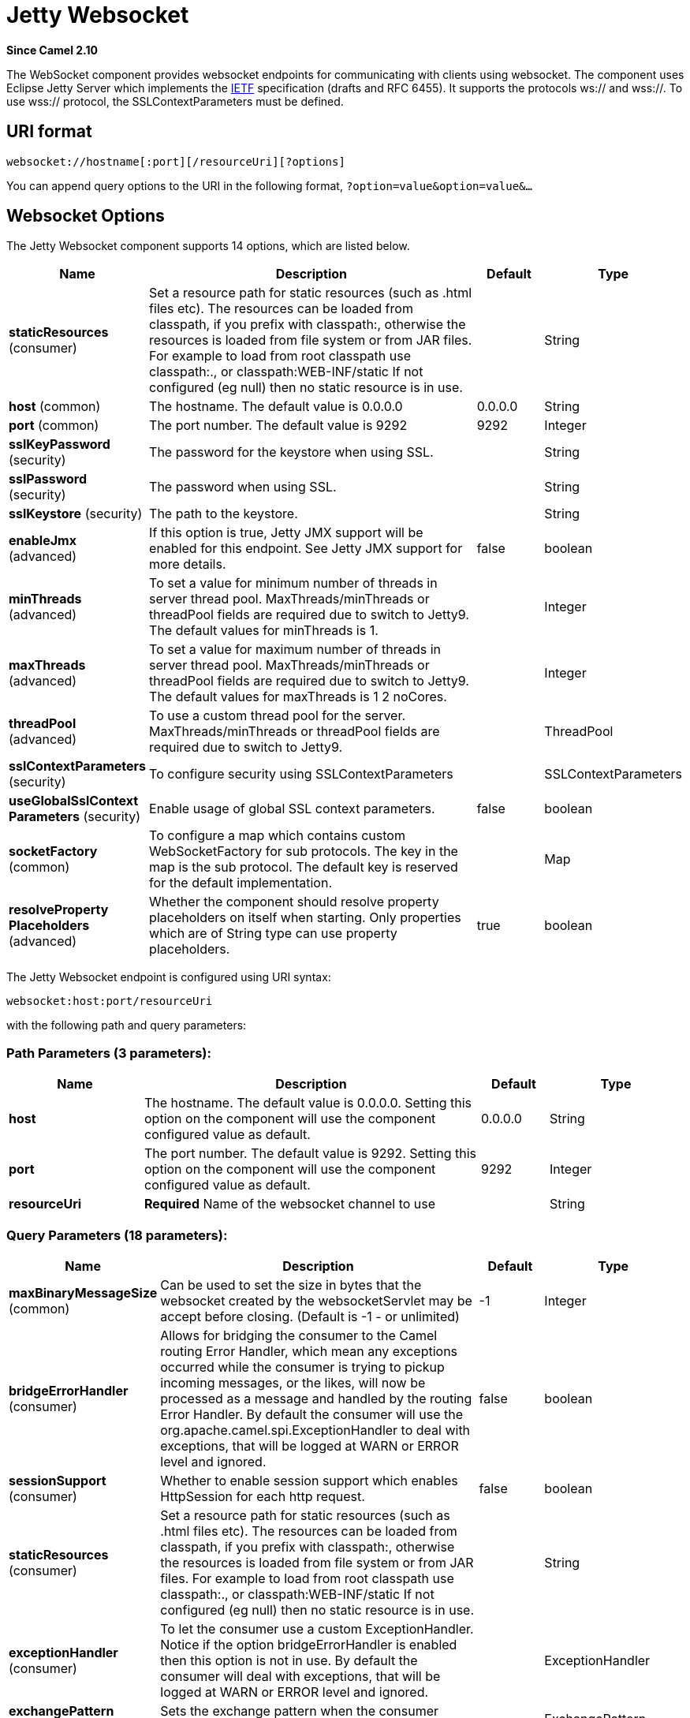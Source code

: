 [[websocket-component]]
= Jetty Websocket Component
:docTitle: Jetty Websocket
:artifactId: camel-websocket
:description: The websocket component provides websocket endpoints with Jetty for communicating with clients using websocket.
:since: 2.10
:component-header: Both producer and consumer are supported

*Since Camel {since}*

The WebSocket component provides websocket
endpoints for communicating with clients using
websocket. The component uses Eclipse Jetty Server which implements the
http://tools.ietf.org/html/rfc6455[IETF] specification (drafts and RFC
6455). It supports the protocols ws:// and wss://. To use wss://
protocol, the SSLContextParameters must be defined.

== URI format

[source,java]
---------------------------------------------------
websocket://hostname[:port][/resourceUri][?options]
---------------------------------------------------

You can append query options to the URI in the following format,
`?option=value&option=value&...`

== Websocket Options






// component options: START
The Jetty Websocket component supports 14 options, which are listed below.



[width="100%",cols="2,5,^1,2",options="header"]
|===
| Name | Description | Default | Type
| *staticResources* (consumer) | Set a resource path for static resources (such as .html files etc). The resources can be loaded from classpath, if you prefix with classpath:, otherwise the resources is loaded from file system or from JAR files. For example to load from root classpath use classpath:., or classpath:WEB-INF/static If not configured (eg null) then no static resource is in use. |  | String
| *host* (common) | The hostname. The default value is 0.0.0.0 | 0.0.0.0 | String
| *port* (common) | The port number. The default value is 9292 | 9292 | Integer
| *sslKeyPassword* (security) | The password for the keystore when using SSL. |  | String
| *sslPassword* (security) | The password when using SSL. |  | String
| *sslKeystore* (security) | The path to the keystore. |  | String
| *enableJmx* (advanced) | If this option is true, Jetty JMX support will be enabled for this endpoint. See Jetty JMX support for more details. | false | boolean
| *minThreads* (advanced) | To set a value for minimum number of threads in server thread pool. MaxThreads/minThreads or threadPool fields are required due to switch to Jetty9. The default values for minThreads is 1. |  | Integer
| *maxThreads* (advanced) | To set a value for maximum number of threads in server thread pool. MaxThreads/minThreads or threadPool fields are required due to switch to Jetty9. The default values for maxThreads is 1 2 noCores. |  | Integer
| *threadPool* (advanced) | To use a custom thread pool for the server. MaxThreads/minThreads or threadPool fields are required due to switch to Jetty9. |  | ThreadPool
| *sslContextParameters* (security) | To configure security using SSLContextParameters |  | SSLContextParameters
| *useGlobalSslContext Parameters* (security) | Enable usage of global SSL context parameters. | false | boolean
| *socketFactory* (common) | To configure a map which contains custom WebSocketFactory for sub protocols. The key in the map is the sub protocol. The default key is reserved for the default implementation. |  | Map
| *resolveProperty Placeholders* (advanced) | Whether the component should resolve property placeholders on itself when starting. Only properties which are of String type can use property placeholders. | true | boolean
|===
// component options: END










// endpoint options: START
The Jetty Websocket endpoint is configured using URI syntax:

----
websocket:host:port/resourceUri
----

with the following path and query parameters:

=== Path Parameters (3 parameters):


[width="100%",cols="2,5,^1,2",options="header"]
|===
| Name | Description | Default | Type
| *host* | The hostname. The default value is 0.0.0.0. Setting this option on the component will use the component configured value as default. | 0.0.0.0 | String
| *port* | The port number. The default value is 9292. Setting this option on the component will use the component configured value as default. | 9292 | Integer
| *resourceUri* | *Required* Name of the websocket channel to use |  | String
|===


=== Query Parameters (18 parameters):


[width="100%",cols="2,5,^1,2",options="header"]
|===
| Name | Description | Default | Type
| *maxBinaryMessageSize* (common) | Can be used to set the size in bytes that the websocket created by the websocketServlet may be accept before closing. (Default is -1 - or unlimited) | -1 | Integer
| *bridgeErrorHandler* (consumer) | Allows for bridging the consumer to the Camel routing Error Handler, which mean any exceptions occurred while the consumer is trying to pickup incoming messages, or the likes, will now be processed as a message and handled by the routing Error Handler. By default the consumer will use the org.apache.camel.spi.ExceptionHandler to deal with exceptions, that will be logged at WARN or ERROR level and ignored. | false | boolean
| *sessionSupport* (consumer) | Whether to enable session support which enables HttpSession for each http request. | false | boolean
| *staticResources* (consumer) | Set a resource path for static resources (such as .html files etc). The resources can be loaded from classpath, if you prefix with classpath:, otherwise the resources is loaded from file system or from JAR files. For example to load from root classpath use classpath:., or classpath:WEB-INF/static If not configured (eg null) then no static resource is in use. |  | String
| *exceptionHandler* (consumer) | To let the consumer use a custom ExceptionHandler. Notice if the option bridgeErrorHandler is enabled then this option is not in use. By default the consumer will deal with exceptions, that will be logged at WARN or ERROR level and ignored. |  | ExceptionHandler
| *exchangePattern* (consumer) | Sets the exchange pattern when the consumer creates an exchange. |  | ExchangePattern
| *sendTimeout* (producer) | Timeout in millis when sending to a websocket channel. The default timeout is 30000 (30 seconds). | 30000 | Integer
| *sendToAll* (producer) | To send to all websocket subscribers. Can be used to configure on endpoint level, instead of having to use the WebsocketConstants.SEND_TO_ALL header on the message. |  | Boolean
| *bufferSize* (advanced) | Set the buffer size of the websocketServlet, which is also the max frame byte size (default 8192) | 8192 | Integer
| *maxIdleTime* (advanced) | Set the time in ms that the websocket created by the websocketServlet may be idle before closing. (default is 300000) | 300000 | Integer
| *maxTextMessageSize* (advanced) | Can be used to set the size in characters that the websocket created by the websocketServlet may be accept before closing. |  | Integer
| *minVersion* (advanced) | Can be used to set the minimum protocol version accepted for the websocketServlet. (Default 13 - the RFC6455 version) | 13 | Integer
| *synchronous* (advanced) | Sets whether synchronous processing should be strictly used, or Camel is allowed to use asynchronous processing (if supported). | false | boolean
| *allowedOrigins* (cors) | The CORS allowed origins. Use to allow all. |  | String
| *crossOriginFilterOn* (cors) | Whether to enable CORS | false | boolean
| *filterPath* (cors) | Context path for filtering CORS |  | String
| *enableJmx* (monitoring) | If this option is true, Jetty JMX support will be enabled for this endpoint. See Jetty JMX support for more details. | false | boolean
| *sslContextParameters* (security) | To configure security using SSLContextParameters |  | SSLContextParameters
|===
// endpoint options: END
// spring-boot-auto-configure options: START
== Spring Boot Auto-Configuration

When using Spring Boot make sure to use the following Maven dependency to have support for auto configuration:

[source,xml]
----
<dependency>
  <groupId>org.apache.camel</groupId>
  <artifactId>camel-websocket-starter</artifactId>
  <version>x.x.x</version>
  <!-- use the same version as your Camel core version -->
</dependency>
----


The component supports 15 options, which are listed below.



[width="100%",cols="2,5,^1,2",options="header"]
|===
| Name | Description | Default | Type
| *camel.component.websocket.enable-jmx* | If this option is true, Jetty JMX support will be enabled for this endpoint. See Jetty JMX support for more details. | false | Boolean
| *camel.component.websocket.enabled* | Enable websocket component | true | Boolean
| *camel.component.websocket.host* | The hostname. The default value is 0.0.0.0 | 0.0.0.0 | String
| *camel.component.websocket.max-threads* | To set a value for maximum number of threads in server thread pool. MaxThreads/minThreads or threadPool fields are required due to switch to Jetty9. The default values for maxThreads is 1 2 noCores. |  | Integer
| *camel.component.websocket.min-threads* | To set a value for minimum number of threads in server thread pool. MaxThreads/minThreads or threadPool fields are required due to switch to Jetty9. The default values for minThreads is 1. |  | Integer
| *camel.component.websocket.port* | The port number. The default value is 9292 | 9292 | Integer
| *camel.component.websocket.resolve-property-placeholders* | Whether the component should resolve property placeholders on itself when starting. Only properties which are of String type can use property placeholders. | true | Boolean
| *camel.component.websocket.socket-factory* | To configure a map which contains custom WebSocketFactory for sub protocols. The key in the map is the sub protocol. The default key is reserved for the default implementation. |  | Map
| *camel.component.websocket.ssl-context-parameters* | To configure security using SSLContextParameters. The option is a org.apache.camel.util.jsse.SSLContextParameters type. |  | String
| *camel.component.websocket.ssl-key-password* | The password for the keystore when using SSL. |  | String
| *camel.component.websocket.ssl-keystore* | The path to the keystore. |  | String
| *camel.component.websocket.ssl-password* | The password when using SSL. |  | String
| *camel.component.websocket.static-resources* | Set a resource path for static resources (such as .html files etc). The resources can be loaded from classpath, if you prefix with classpath:, otherwise the resources is loaded from file system or from JAR files. For example to load from root classpath use classpath:., or classpath:WEB-INF/static If not configured (eg null) then no static resource is in use. |  | String
| *camel.component.websocket.thread-pool* | To use a custom thread pool for the server. MaxThreads/minThreads or threadPool fields are required due to switch to Jetty9. The option is a org.eclipse.jetty.util.thread.ThreadPool type. |  | String
| *camel.component.websocket.use-global-ssl-context-parameters* | Enable usage of global SSL context parameters. | false | Boolean
|===
// spring-boot-auto-configure options: END




 

== Message Headers

The WebSocket component uses 2 headers to indicate to either send
messages back to a single/current client, or to all clients.

[width="100%",cols="10%,90%",options="header",]
|=======================================================================

|`WebsocketConstants.SEND_TO_ALL` |Sends the message to all clients which are currently connected. You can
use the `sendToAll` option on the endpoint instead of using this header.

|`WebsocketConstants.CONNECTION_KEY` |Sends the message to the client with the given connection key.

|`WebsocketConstants.REMOTE_ADDRESS` |Remote address of the websocket session.
|=======================================================================

== Usage

In this example we let Camel exposes a websocket server which clients
can communicate with. The websocket server uses the default host and
port, which would be `0.0.0.0:9292`.

 The example will send back an echo of the input. To send back a
message, we need to send the transformed message to the same endpoint
`"websocket://echo"`. This is needed

 because by default the messaging is InOnly.

This example is part of an unit test, which you can find
https://svn.apache.org/repos/asf/camel/trunk/components/camel-websocket/src/test/java/org/apache/camel/component/websocket/WebsocketRouteExampleTest.java[here].
As a client we use the xref:ahc-component.adoc[AHC] library which offers support
for web socket as well.

Here is another example where webapp resources location have been
defined to allow the Jetty Application Server to not only register the
WebSocket servlet but also to expose web resources for the browser.
Resources should be defined under the webapp directory.

[source,java]
-----------------------------------------------------------------------------------------------
from("activemq:topic:newsTopic")
   .routeId("fromJMStoWebSocket")
   .to("websocket://localhost:8443/newsTopic?sendToAll=true&staticResources=classpath:webapp");
-----------------------------------------------------------------------------------------------

== Setting up SSL for WebSocket Component

=== Using the JSSE Configuration Utility

The WebSocket component supports SSL/TLS configuration
through the xref:manual::camel-configuration-utilities.adoc[Camel JSSE
Configuration Utility].  This utility greatly decreases the amount of
component specific code you need to write and is configurable at the
endpoint and component levels.  The following examples demonstrate how
to use the utility with the Cometd component.

[[Websocket-Programmaticconfigurationofthecomponent]]
Programmatic configuration of the component

[source,java]
-----------------------------------------------------------------------------------------------
KeyStoreParameters ksp = new KeyStoreParameters();
ksp.setResource("/users/home/server/keystore.jks");
ksp.setPassword("keystorePassword");

KeyManagersParameters kmp = new KeyManagersParameters();
kmp.setKeyStore(ksp);
kmp.setKeyPassword("keyPassword");

TrustManagersParameters tmp = new TrustManagersParameters();
tmp.setKeyStore(ksp);

SSLContextParameters scp = new SSLContextParameters();
scp.setKeyManagers(kmp);
scp.setTrustManagers(tmp);

CometdComponent commetdComponent = getContext().getComponent("cometds", CometdComponent.class);
commetdComponent.setSslContextParameters(scp);
-----------------------------------------------------------------------------------------------

[[Websocket-SpringDSLbasedconfigurationofendpoint]]
Spring DSL based configuration of endpoint

[source,xml]
-------------------------------------------------------------------------------------------
...
  <camel:sslContextParameters
      id="sslContextParameters">
    <camel:keyManagers
        keyPassword="keyPassword">
      <camel:keyStore
          resource="/users/home/server/keystore.jks"
          password="keystorePassword"/>
    </camel:keyManagers>
    <camel:trustManagers>
      <camel:keyStore
          resource="/users/home/server/keystore.jks"
          password="keystorePassword"/>
    </camel:trustManagers>
  </camel:sslContextParameters>...
...
  <to uri="websocket://127.0.0.1:8443/test?sslContextParameters=#sslContextParameters"/>...
-------------------------------------------------------------------------------------------

[[Websocket-JavaDSLbasedconfigurationofendpoint]]
Java DSL based configuration of endpoint

[source,java]
----------------------------------------------------------------------------------------------------------
...
    protected RouteBuilder createRouteBuilder() throws Exception {
        return new RouteBuilder() {
            public void configure() {
                
                String uri = "websocket://127.0.0.1:8443/test?sslContextParameters=#sslContextParameters";
                
                from(uri)
                     .log(">>> Message received from WebSocket Client : ${body}")
                     .to("mock:client")
                     .loop(10)
                         .setBody().constant(">> Welcome on board!")
                         .to(uri);
...
----------------------------------------------------------------------------------------------------------

